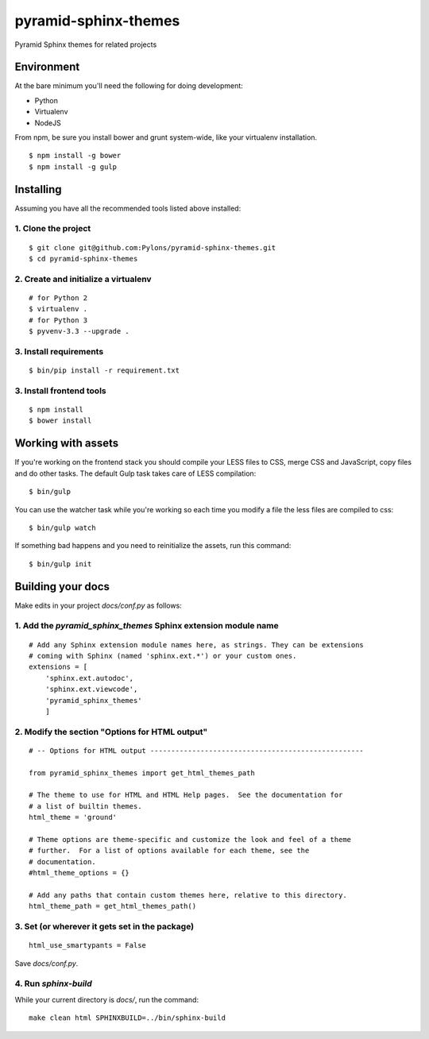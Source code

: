 pyramid-sphinx-themes
=====================

Pyramid Sphinx themes for related projects


Environment
-----------

At the bare minimum you'll need the following for doing development:

- Python
- Virtualenv
- NodeJS

From npm, be sure you install bower and grunt system-wide, like your virtualenv installation.
::

  $ npm install -g bower
  $ npm install -g gulp

Installing
----------

Assuming you have all the recommended tools listed above installed:


1. Clone the project
++++++++++++++++++++
::

  $ git clone git@github.com:Pylons/pyramid-sphinx-themes.git
  $ cd pyramid-sphinx-themes


2. Create and initialize a virtualenv
+++++++++++++++++++++++++++++++++++++
::

  # for Python 2
  $ virtualenv .
  # for Python 3
  $ pyvenv-3.3 --upgrade .


3. Install requirements
+++++++++++++++++++++++
::

  $ bin/pip install -r requirement.txt


3. Install frontend tools
+++++++++++++++++++++++++
::

   $ npm install
   $ bower install


Working with assets
-------------------

If you're working on the frontend stack you should compile your LESS
files to CSS, merge CSS and JavaScript, copy files and do other tasks.
The default Gulp task takes care of LESS compilation:
::

  $ bin/gulp

You can use the watcher task while you're working so each time you
modify a file the less files are compiled to css:
::

  $ bin/gulp watch

If something bad happens and you need to reinitialize the assets, run
this command:
::

  $ bin/gulp init


Building your docs
------------------

Make edits in your project `docs/conf.py` as follows:

1. Add the `pyramid_sphinx_themes` Sphinx extension module name
+++++++++++++++++++++++++++++++++++++++++++++++++++++++++++++++
::

    # Add any Sphinx extension module names here, as strings. They can be extensions
    # coming with Sphinx (named 'sphinx.ext.*') or your custom ones.
    extensions = [
        'sphinx.ext.autodoc',
        'sphinx.ext.viewcode',
        'pyramid_sphinx_themes'
        ]

2. Modify the section "Options for HTML output"
+++++++++++++++++++++++++++++++++++++++++++++++
::

    # -- Options for HTML output ---------------------------------------------------

    from pyramid_sphinx_themes import get_html_themes_path

    # The theme to use for HTML and HTML Help pages.  See the documentation for
    # a list of builtin themes.
    html_theme = 'ground'

    # Theme options are theme-specific and customize the look and feel of a theme
    # further.  For a list of options available for each theme, see the
    # documentation.
    #html_theme_options = {}

    # Add any paths that contain custom themes here, relative to this directory.
    html_theme_path = get_html_themes_path()

3. Set (or wherever it gets set in the package)
+++++++++++++++++++++++++++++++++++++++++++++++
::

    html_use_smartypants = False

Save `docs/conf.py`.

4. Run `sphinx-build`
+++++++++++++++++++++

While your current directory is `docs/`, run the command:
::

    make clean html SPHINXBUILD=../bin/sphinx-build

